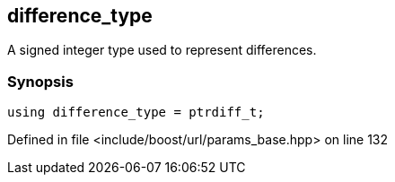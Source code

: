 :relfileprefix: ../../../
[#E23A3A8F9D503DAEE77C088458033A2C97387CBB]
== difference_type

pass:v,q[A signed integer type used to represent differences.]


=== Synopsis

[source,cpp,subs="verbatim,macros,-callouts"]
----
using difference_type = ptrdiff_t;
----

Defined in file <include/boost/url/params_base.hpp> on line 132

